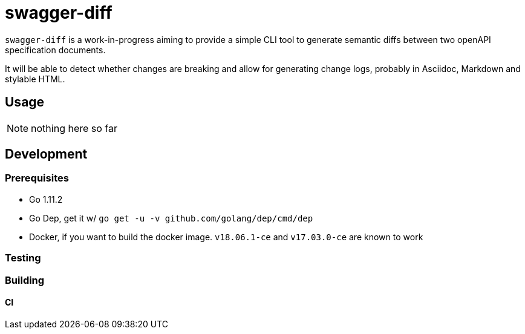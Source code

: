 :toc:
:toc-placement!:
:experimental:

ifdef::env-github[]
:tip-caption: :bulb:
:note-caption: :information_source:
:important-caption: :heavy_exclamation_mark:
:caution-caption: :fire:
:warning-caption: :warning:
endif::[]

= swagger-diff

`swagger-diff` is a work-in-progress aiming to provide a simple CLI tool to generate semantic
diffs between two openAPI specification documents.

It will be able to detect whether changes are breaking and allow for generating change logs, probably
in Asciidoc, Markdown and stylable HTML.

== Usage

NOTE: nothing here so far

== Development

=== Prerequisites

* Go 1.11.2
* Go Dep, get it w/ `go get -u -v github.com/golang/dep/cmd/dep`
* Docker, if you want to build the docker image. `v18.06.1-ce` and `v17.03.0-ce` are known to work

=== Testing

=== Building

==== CI
